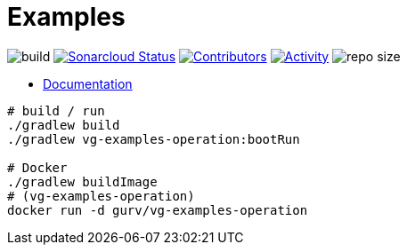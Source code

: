 = Examples

image:https://github.com/gurv/vg-examples/workflows/CI/badge.svg[build]
image:https://sonarcloud.io/api/project_badges/measure?project=io.github.gurv:examples&metric=alert_status[Sonarcloud Status,link=https://sonarcloud.io/dashboard?id=io.github.gurv%3Aexamples]
image:https://img.shields.io/github/contributors/gurv/vg-examples.svg[Contributors,link=https://github.com/gurv/vg-examples/graphs/contributors]
image:https://img.shields.io/github/commit-activity/m/gurv/vg-examples.svg[Activity,link=https://github.com/gurv/vg-examples/pulse]
image:https://img.shields.io/github/repo-size/gurv/vg-examples.svg[repo size]

* https://gurv.github.io/vg-doc/index.html[Documentation]

```
# build / run
./gradlew build
./gradlew vg-examples-operation:bootRun

# Docker
./gradlew buildImage
# (vg-examples-operation)
docker run -d gurv/vg-examples-operation
```
